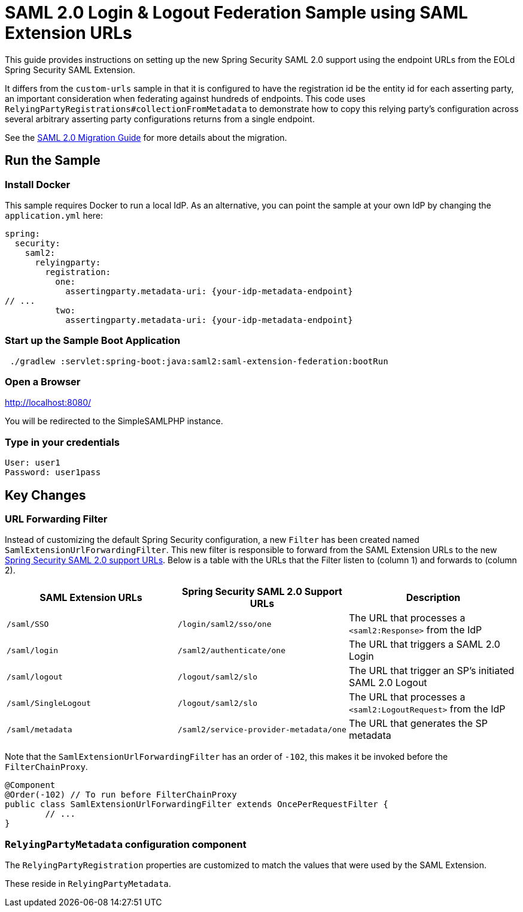 = SAML 2.0 Login & Logout Federation Sample using SAML Extension URLs

This guide provides instructions on setting up the new Spring Security SAML 2.0 support using the endpoint URLs from the EOLd Spring Security SAML Extension.

It differs from the `custom-urls` sample in that it is configured to have the registration id be the entity id for each asserting party, an important consideration when federating against hundreds of endpoints.
This code uses `RelyingPartyRegistrations#collectionFromMetadata` to demonstrate how to copy this relying party's configuration across several arbitrary asserting party configurations returns from a single endpoint.

See the https://github.com/spring-projects/spring-security/wiki/SAML-2.0-Migration-Guide[SAML 2.0 Migration Guide] for more details about the migration.

== Run the Sample

=== Install Docker

This sample requires Docker to run a local IdP.
As an alternative, you can point the sample at your own IdP by changing the `application.yml` here:

[source,java]
----
spring:
  security:
    saml2:
      relyingparty:
        registration:
          one:
            assertingparty.metadata-uri: {your-idp-metadata-endpoint}
// ...
          two:
            assertingparty.metadata-uri: {your-idp-metadata-endpoint}
----

=== Start up the Sample Boot Application
```
 ./gradlew :servlet:spring-boot:java:saml2:saml-extension-federation:bootRun
```

=== Open a Browser

http://localhost:8080/

You will be redirected to the SimpleSAMLPHP instance.

=== Type in your credentials

```
User: user1
Password: user1pass
```

== Key Changes

=== URL Forwarding Filter

Instead of customizing the default Spring Security configuration, a new `Filter` has been created named `SamlExtensionUrlForwardingFilter`.
This new filter is responsible to forward from the SAML Extension URLs to the new https://docs.spring.io/spring-security/reference/servlet/saml2/login/overview.html[Spring Security SAML 2.0 support URLs].
Below is a table with the URLs that the Filter listen to (column 1) and forwards to (column 2).


|===
|SAML Extension URLs |Spring Security SAML 2.0 Support URLs |Description

|`/saml/SSO`
|`/login/saml2/sso/one`
|The URL that processes a `<saml2:Response>` from the IdP

|`/saml/login`
|`/saml2/authenticate/one`
|The URL that triggers a SAML 2.0 Login

|`/saml/logout`
|`/logout/saml2/slo`
|The URL that trigger an SP's initiated SAML 2.0 Logout

|`/saml/SingleLogout`
|`/logout/saml2/slo`
|The URL that processes a `<saml2:LogoutRequest>` from the IdP

|`/saml/metadata`
|`/saml2/service-provider-metadata/one`
|The URL that generates the SP metadata
|===

Note that the `SamlExtensionUrlForwardingFilter` has an order of `-102`, this makes it be invoked before the `FilterChainProxy`.

[source,java]
----
@Component
@Order(-102) // To run before FilterChainProxy
public class SamlExtensionUrlForwardingFilter extends OncePerRequestFilter {
	// ...
}
----

=== `RelyingPartyMetadata` configuration component

The `RelyingPartyRegistration` properties are customized to match the values that were used by the SAML Extension.

These reside in `RelyingPartyMetadata`.
